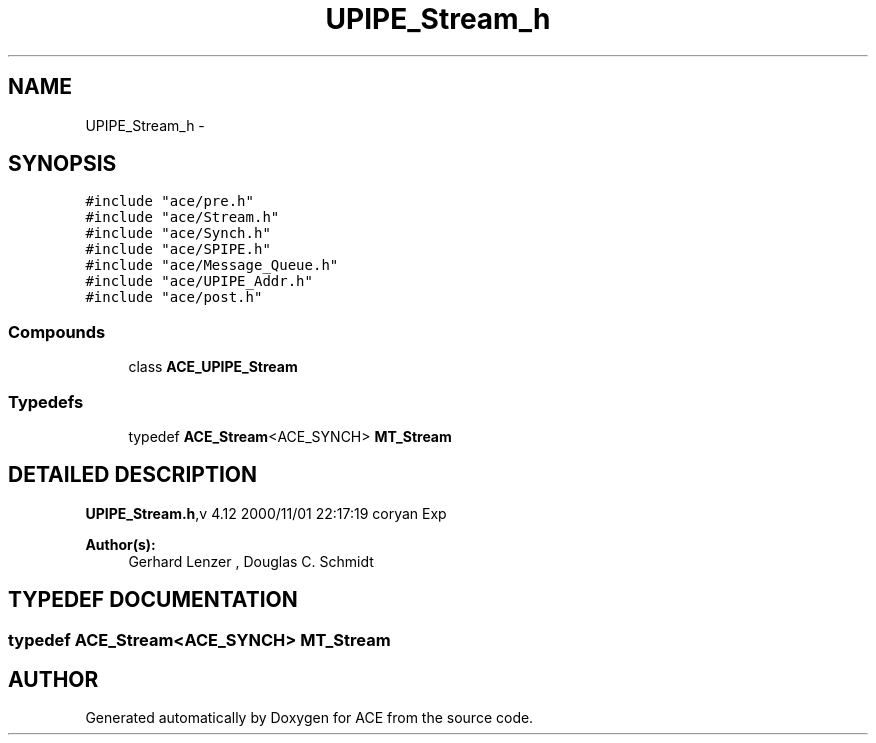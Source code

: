 .TH UPIPE_Stream_h 3 "5 Oct 2001" "ACE" \" -*- nroff -*-
.ad l
.nh
.SH NAME
UPIPE_Stream_h \- 
.SH SYNOPSIS
.br
.PP
\fC#include "ace/pre.h"\fR
.br
\fC#include "ace/Stream.h"\fR
.br
\fC#include "ace/Synch.h"\fR
.br
\fC#include "ace/SPIPE.h"\fR
.br
\fC#include "ace/Message_Queue.h"\fR
.br
\fC#include "ace/UPIPE_Addr.h"\fR
.br
\fC#include "ace/post.h"\fR
.br

.SS Compounds

.in +1c
.ti -1c
.RI "class \fBACE_UPIPE_Stream\fR"
.br
.in -1c
.SS Typedefs

.in +1c
.ti -1c
.RI "typedef \fBACE_Stream\fR<ACE_SYNCH> \fBMT_Stream\fR"
.br
.in -1c
.SH DETAILED DESCRIPTION
.PP 
.PP
\fBUPIPE_Stream.h\fR,v 4.12 2000/11/01 22:17:19 coryan Exp
.PP
\fBAuthor(s): \fR
.in +1c
 Gerhard Lenzer ,  Douglas C. Schmidt
.PP
.SH TYPEDEF DOCUMENTATION
.PP 
.SS typedef \fBACE_Stream\fR<ACE_SYNCH> MT_Stream
.PP
.SH AUTHOR
.PP 
Generated automatically by Doxygen for ACE from the source code.